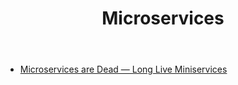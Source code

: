 #+TITLE: Microservices
#+INDEX: Microservices

- [[https://blog.bitsrc.io/microservices-are-dead-long-live-miniservices-40e4ccf4741][Microservices are Dead — Long Live Miniservices]]